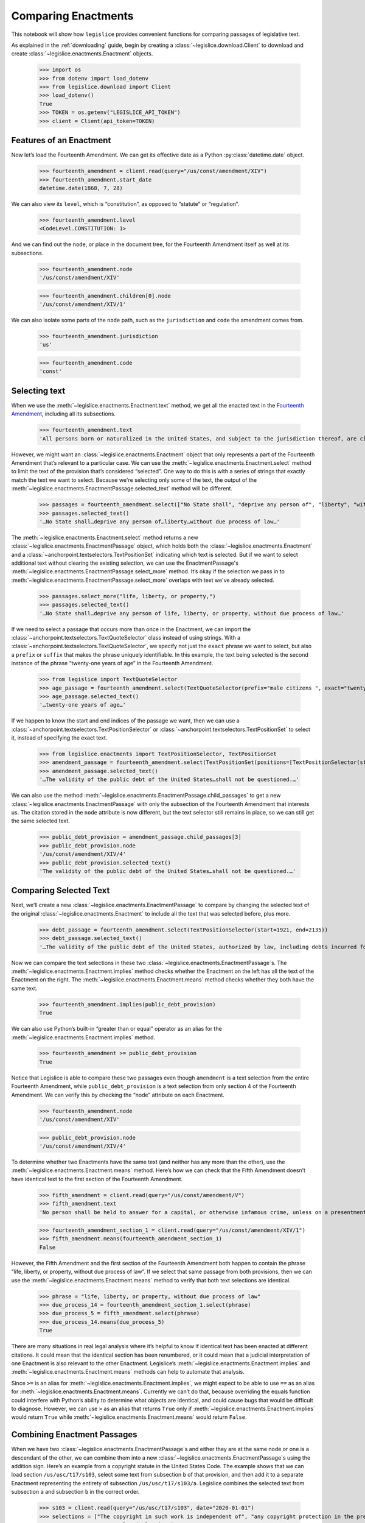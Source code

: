 .. _enactments:

Comparing Enactments
====================

This notebook will show how ``legislice`` provides convenient
functions for comparing passages of legislative text.

As explained in the :ref:`downloading` guide,
begin by creating a :class:`~legislice.download.Client` to download
and create :class:`~legislice.enactments.Enactment` objects.

    >>> import os
    >>> from dotenv import load_dotenv
    >>> from legislice.download import Client
    >>> load_dotenv()
    True
    >>> TOKEN = os.getenv("LEGISLICE_API_TOKEN")
    >>> client = Client(api_token=TOKEN)

.. _features-of-an-enactment:

Features of an Enactment
---------------------------

Now let’s load the Fourteenth Amendment. We can get its effective date
as a Python :py:class:`datetime.date` object.

    >>> fourteenth_amendment = client.read(query="/us/const/amendment/XIV")
    >>> fourteenth_amendment.start_date
    datetime.date(1868, 7, 28)

We can also view its ``level``, which is “constitution”, as opposed to
“statute” or “regulation”.

    >>> fourteenth_amendment.level
    <CodeLevel.CONSTITUTION: 1>

And we can find out the ``node``, or place in the document tree, for
the Fourteenth Amendment itself as well at its subsections.

    >>> fourteenth_amendment.node
    '/us/const/amendment/XIV'


    >>> fourteenth_amendment.children[0].node
    '/us/const/amendment/XIV/1'


We can also isolate some parts of the ``node`` path, such as the
``jurisdiction`` and ``code`` the amendment comes from.

    >>> fourteenth_amendment.jurisdiction
    'us'

    >>> fourteenth_amendment.code
    'const'

.. _selecting-text:

Selecting text
-----------------

When we use the :meth:`~legislice.enactments.Enactment.text` method,
we get all the enacted text
in the `Fourteenth Amendment <https://authorityspoke.com/legislice/us/const/amendment/XIV>`__,
including all its subsections.

    >>> fourteenth_amendment.text
    'All persons born or naturalized in the United States, and subject to the jurisdiction thereof, are citizens of the United States and of the State wherein they reside. No State shall make or enforce any law which shall abridge the privileges or immunities of citizens of the United States; nor shall any State deprive any person of life, liberty, or property, without due process of law; nor deny to any person within its jurisdiction the equal protection of the laws. Representatives shall be apportioned among the several States according to their respective numbers, counting the whole number of persons in each State, excluding Indians not taxed. But when the right to vote at any election for the choice of electors for President and Vice President of the United States, Representatives in Congress, the Executive and Judicial officers of a State, or the members of the Legislature thereof, is denied to any of the male inhabitants of such State, being twenty-one years of age, and citizens of the United States, or in any way abridged, except for participation in rebellion, or other crime, the basis of representation therein shall be reduced in the proportion which the number of such male citizens shall bear to the whole number of male citizens twenty-one years of age in such State. No person shall be a Senator or Representative in Congress, or elector of President and Vice President, or hold any office, civil or military, under the United States, or under any State, who, having previously taken an oath, as a member of Congress, or as an officer of the United States, or as a member of any State legislature, or as an executive or judicial officer of any State, to support the Constitution of the United States, shall have engaged in insurrection or rebellion against the same, or given aid or comfort to the enemies thereof. But Congress may by a vote of two-thirds of each House, remove such disability. The validity of the public debt of the United States, authorized by law, including debts incurred for payment of pensions and bounties for services in suppressing insurrection or rebellion, shall not be questioned. But neither the United States nor any State shall assume or pay any debt or obligation incurred in aid of insurrection or rebellion against the United States, or any claim for the loss or emancipation of any slave; but all such debts, obligations and claims shall be held illegal and void. The Congress shall have power to enforce, by appropriate legislation, the provisions of this article.'

However, we might want an :class:`~legislice.enactments.Enactment` object that only represents a
part of the Fourteenth Amendment that’s relevant to a particular case.
We can use the :meth:`~legislice.enactments.Enactment.select` method to limit the text of the provision
that’s considered “selected”. One way to do this is with a series of
strings that exactly match the text we want to select. Because we're selecting only some of
the text, the output of the :meth:`~legislice.enactments.EnactmentPassage.selected_text` method
will be different.

    >>> passages = fourteenth_amendment.select(["No State shall", "deprive any person of", "liberty", "without due process of law"])
    >>> passages.selected_text()
    '…No State shall…deprive any person of…liberty…without due process of law…'

The :meth:`~legislice.enactments.Enactment.select` method returns a new
:class:`~legislice.enactments.EnactmentPassage` object, which holds
both the :class:`~legislice.enactments.Enactment` and a
:class:`~anchorpoint.textselectors.TextPositionSet` indicating which text is
selected. But if we want to select additional text
without clearing the existing selection, we can
use the EnactmentPassage's :meth:`~legislice.enactments.EnactmentPassage.select_more`
method. It’s okay if the selection we pass in
to :meth:`~legislice.enactments.EnactmentPassage.select_more` overlaps
with text we've already selected.

    >>> passages.select_more("life, liberty, or property,")
    >>> passages.selected_text()
    '…No State shall…deprive any person of life, liberty, or property, without due process of law…'

If we need to select a passage that occurs more than once in the
Enactment, we can import the :class:`~anchorpoint.textselectors.TextQuoteSelector` class instead of
using strings. With a :class:`~anchorpoint.textselectors.TextQuoteSelector`, we specify not just the
``exact`` phrase we want to select, but also a ``prefix`` or ``suffix``
that makes the phrase uniquely identifiable. In this example, the text
being selected is the second instance of the phrase “twenty-one years of
age” in the Fourteenth Amendment.

    >>> from legislice import TextQuoteSelector
    >>> age_passage = fourteenth_amendment.select(TextQuoteSelector(prefix="male citizens ", exact="twenty-one years of age"))
    >>> age_passage.selected_text()
    '…twenty-one years of age…'

If we happen to know the start and end indices of the passage we want,
then we can use a :class:`~anchorpoint.textselectors.TextPositionSelector` or
:class:`~anchorpoint.textselectors.TextPositionSet` to
select it, instead of specifying the exact text.

    >>> from legislice.enactments import TextPositionSelector, TextPositionSet
    >>> amendment_passage = fourteenth_amendment.select(TextPositionSet(positions=[TextPositionSelector(start=1921, end=1973), TextPositionSelector(start=2111, end=2135)]))
    >>> amendment_passage.selected_text()
    '…The validity of the public debt of the United States…shall not be questioned.…'

We can also use the method :meth:`~legislice.enactments.EnactmentPassage.child_passages`
to get a new :class:`~legislice.enactments.EnactmentPassage` with only the subsection
of the Fourteenth Amendment that interests us. The citation stored in the ``node`` attribute
is now different, but the text selector still remains in
place, so we can still get the same selected text.

    >>> public_debt_provision = amendment_passage.child_passages[3]
    >>> public_debt_provision.node
    '/us/const/amendment/XIV/4'
    >>> public_debt_provision.selected_text()
    'The validity of the public debt of the United States…shall not be questioned.…'

.. _comparing-selected-text:

Comparing Selected Text
--------------------------

Next, we’ll create a new :class:`~legislice.enactments.EnactmentPassage` to compare by
changing the selected text of the original :class:`~legislice.enactments.Enactment` to
include all the text that was selected before, plus more.

    >>> debt_passage = fourteenth_amendment.select(TextPositionSelector(start=1921, end=2135))
    >>> debt_passage.selected_text()
    '…The validity of the public debt of the United States, authorized by law, including debts incurred for payment of pensions and bounties for services in suppressing insurrection or rebellion, shall not be questioned.…'

Now we can compare the text selections in these
two :class:`~legislice.enactments.EnactmentPassage`\s. The
:meth:`~legislice.enactments.Enactment.implies` method checks whether the Enactment
on the left has all the text of the Enactment on the right.
The :meth:`~legislice.enactments.Enactment.means` method checks whether
they both have the same text.

    >>> fourteenth_amendment.implies(public_debt_provision)
    True

We can also use Python’s built-in “greater than or equal” operator as
an alias for the :meth:`~legislice.enactments.Enactment.implies` method.

    >>> fourteenth_amendment >= public_debt_provision
    True

Notice that Legislice is able to compare these two passages even though
``amendment`` is a text selection from the entire Fourteenth Amendment,
while ``public_debt_provision`` is a text selection from only section 4
of the Fourteenth Amendment. We can verify this by checking the “node”
attribute on each Enactment.

    >>> fourteenth_amendment.node
    '/us/const/amendment/XIV'

    >>> public_debt_provision.node
    '/us/const/amendment/XIV/4'

To determine whether two Enactments have the same text (and
neither has any more than the other), use
the :meth:`~legislice.enactments.Enactment.means` method. Here’s
how we can check that the Fifth Amendment doesn’t have identical text
to the first section of the Fourteenth Amendment.

    >>> fifth_amendment = client.read(query="/us/const/amendment/V")
    >>> fifth_amendment.text
    'No person shall be held to answer for a capital, or otherwise infamous crime, unless on a presentment or indictment of a Grand Jury, except in cases arising in the land or naval forces, or in the Militia, when in actual service in time of War or public danger; nor shall any person be subject for the same offence to be twice put in jeopardy of life or limb; nor shall be compelled in any Criminal Case to be a witness against himself; nor be deprived of life, liberty, or property, without due process of law; nor shall private property be taken for public use, without just compensation.'

    >>> fourteenth_amendment_section_1 = client.read(query="/us/const/amendment/XIV/1")
    >>> fifth_amendment.means(fourteenth_amendment_section_1)
    False

However, the Fifth Amendment and the first section of the Fourteenth
Amendment both happen to contain the phrase “life, liberty, or property,
without due process of law”. If we select that same passage from both
provisions, then we can use the :meth:`~legislice.enactments.Enactment.means`
method to verify that both text selections are identical.

    >>> phrase = "life, liberty, or property, without due process of law"
    >>> due_process_14 = fourteenth_amendment_section_1.select(phrase)
    >>> due_process_5 = fifth_amendment.select(phrase)
    >>> due_process_14.means(due_process_5)
    True

There are many situations in real legal analysis where it’s helpful to
know if identical text has been enacted at different citations. It could
mean that the identical section has been renumbered, or it could mean
that a judicial interpretation of one Enactment is also relevant to the
other Enactment. Legislice’s :meth:`~legislice.enactments.Enactment.implies`
and :meth:`~legislice.enactments.Enactment.means` methods can help
to automate that analysis.

Since ``>=`` is an alias
for :meth:`~legislice.enactments.Enactment.implies`, we might expect
to be able to use ``==`` as an alias
for :meth:`~legislice.enactments.Enactment.means`. Currently we can’t
do that, because overriding the equals function could interfere with
Python’s ability to determine what objects are identical, and could
cause bugs that would be difficult to diagnose. However, we can use
``>`` as an alias that returns ``True`` only
if :meth:`~legislice.enactments.Enactment.implies` would return
``True`` while :meth:`~legislice.enactments.Enactment.means` would return ``False``.

.. _combining-enactments:

Combining Enactment Passages
----------------------------

When we have two :class:`~legislice.enactments.EnactmentPassage`\s and 
either they are at the same node or one
is a descendant of the other, we can combine them into a 
new :class:`~legislice.enactments.EnactmentPassage`\s
using the addition sign. Here’s an example from a copyright statute in
the United States Code. The example shows that we can load section
``/us/usc/t17/s103``, select some text from subsection ``b`` of that
provision, and then add it to a separate Enactment representing the
entirety of subsection ``/us/usc/t17/s103/a``. Legislice combines the
selected text from subsection ``a`` and subsection ``b`` in the correct order.

    >>> s103 = client.read(query="/us/usc/t17/s103", date="2020-01-01")
    >>> selections = ["The copyright in such work is independent of", "any copyright protection in the preexisting material."]
    >>> s103_passage = s103.select(selections)
    >>> s103_passage.selected_text()
    '…The copyright in such work is independent of…any copyright protection in the preexisting material.'

    >>> s103a = client.read(query="/us/usc/t17/s103/a", date="2020-01-01")
    >>> s103a.text
    'The subject matter of copyright as specified by section 102 includes compilations and derivative works, but protection for a work employing preexisting material in which copyright subsists does not extend to any part of the work in which such material has been used unlawfully.'

    >>> combined_passage = s103_passage + s103a
    >>> combined_passage.selected_text()
    'The subject matter of copyright as specified by section 102 includes compilations and derivative works, but protection for a work employing preexisting material in which copyright subsists does not extend to any part of the work in which such material has been used unlawfully.…The copyright in such work is independent of…any copyright protection in the preexisting material.'

.. _enactment-groups:

Enactment Groups
----------------

When we want to work with groups of Enactments that may or may not be
nested inside one another, we can put them together in
an :class:`~legislice.groups.EnactmentGroup`\.
When we create a new EnactmentGroup
or :meth:`~legislice.groups.EnactmentGroup.__add__` two
EnactmentGroups together, any overlapping
:class:`~legislice.enactments.Enactment`\s inside
will be combined into a single Enactment.

In this example, we create two EnactmentGroups called ``left`` and
``right``, each containing two Enactments, and add them together.
Because one of the Enactments
in ``left`` overlaps with one of the Enactments in ``right``, when we
add ``left`` and ``right`` together those two Enactments will be
combined into one. Thus the resulting EnactmentGroup will contain three
Enactments instead of four.

    >>> from legislice import EnactmentGroup
    >>> first = client.read(query="/us/const/amendment/I")
    >>> establishment_clause=first.select("Congress shall make no law respecting an establishment of religion")
    >>> speech_clause = first.select(["Congress shall make no law", "abridging the freedom of speech"])
    >>> second = client.read(query="/us/const/amendment/II")
    >>> arms_clause = second.select("the right of the people to keep and bear arms, shall not be infringed.")
    >>> third = client.read(query="/us/const/amendment/III")
    >>> left = EnactmentGroup(passages=[establishment_clause, arms_clause])
    >>> right = EnactmentGroup(passages=[third, speech_clause])
    >>> combined = left + right
    >>> print(combined)
    the group of Enactments:
      "Congress shall make no law respecting an establishment of religion…abridging the freedom of speech…" (/us/const/amendment/I 1791-12-15)
      "…the right of the people to keep and bear arms, shall not be infringed." (/us/const/amendment/II 1791-12-15)
      "No soldier shall, in time of peace be quartered in any house, without the consent of the Owner, nor in time of war, but in a manner to be prescribed by law." (/us/const/amendment/III 1791-12-15)
    >>> len(combined)
    3

.. _converting-enactments-to-json:

Converting Enactments to JSON
--------------------------------

When we want a representation of a legislative passage that’s precise,
machine-readable, and easy to share over the internet, we can use
Legislice’s JSON schema. Here’s how to convert the Enactment object
called ``combined_enactment``, which was created in the example above,
to JSON.

As explained in the section above, this JSON represents a selection of three
nonconsecutive passages from the most recent version of
`section 103 of Title 17 of the United States Code <https://authorityspoke.com/legislice/us/usc/t17/s103@2020-11-17/>`__.
The schema's :meth:`~legislice.enactments.Enactment.json` method returns a JSON string,
while the :meth:`~legislice.enactments.Enactment.dict` method returns a
Python dictionary.

    >>> combined.passages[0].json()
    '{"enactment": {"node": "/us/const/amendment/I", "start_date": "1791-12-15", "heading": "AMENDMENT I.", "text_version": {"content": "Congress shall make no law respecting an establishment of religion, or prohibiting the free exercise thereof; or abridging the freedom of speech, or of the press; or the right of the people peaceably to assemble, and to petition the Government for a redress of grievances.", "url": "https://authorityspoke.com/api/v1/textversions/735703/", "id": 735703}, "end_date": null, "first_published": "1788-06-21", "earliest_in_db": "1788-06-21", "anchors": [], "citations": [], "name": "", "children": []}, "selection": {"positions": [{"start": 0, "end": 66}, {"start": 113, "end": 144}], "quotes": []}}'

Formatting Citations (Experimental)
--------------------------------------

Legislice has preliminary support for serializing citations for
Enactment objects based on `Citation Style Language
JSON <https://citeproc-js.readthedocs.io/en/latest/csl-json/markup.html>`__.
The goal of this feature is to support compatibility with
`Jurism <https://juris-m.github.io/>`__. Please `open an issue in the
Legislice repo <https://github.com/mscarey/legislice/issues>`__ if you
have suggestions for how this feature should develop to support your use
case.

    >>> cares_act_benefits = client.read("/us/usc/t15/s9021/")
    >>> cares_act_benefits.heading
    'Pandemic unemployment assistance'
    >>> citation = cares_act_benefits.as_citation()
    >>> str(citation)
    '15 U.S. Code § 9021 (2020)'
    >>> cares_act_benefits.csl_json()
    '{"jurisdiction": "us", "code_level_name": "CodeLevel.STATUTE", "volume": "15", "section": "sec. 9021", "type": "legislation", "container-title": "U.S. Code", "event-date": {"date-parts": [["2020", 4, 10]]}}'

This CSL-JSON format currently only identifies the cited
provision down to the section level. Calling
the :meth:`~legislice.enactments.Enactment.as_citation` method
on a subsection or deeper nested provision will produce
the same citation data as its parent section.
